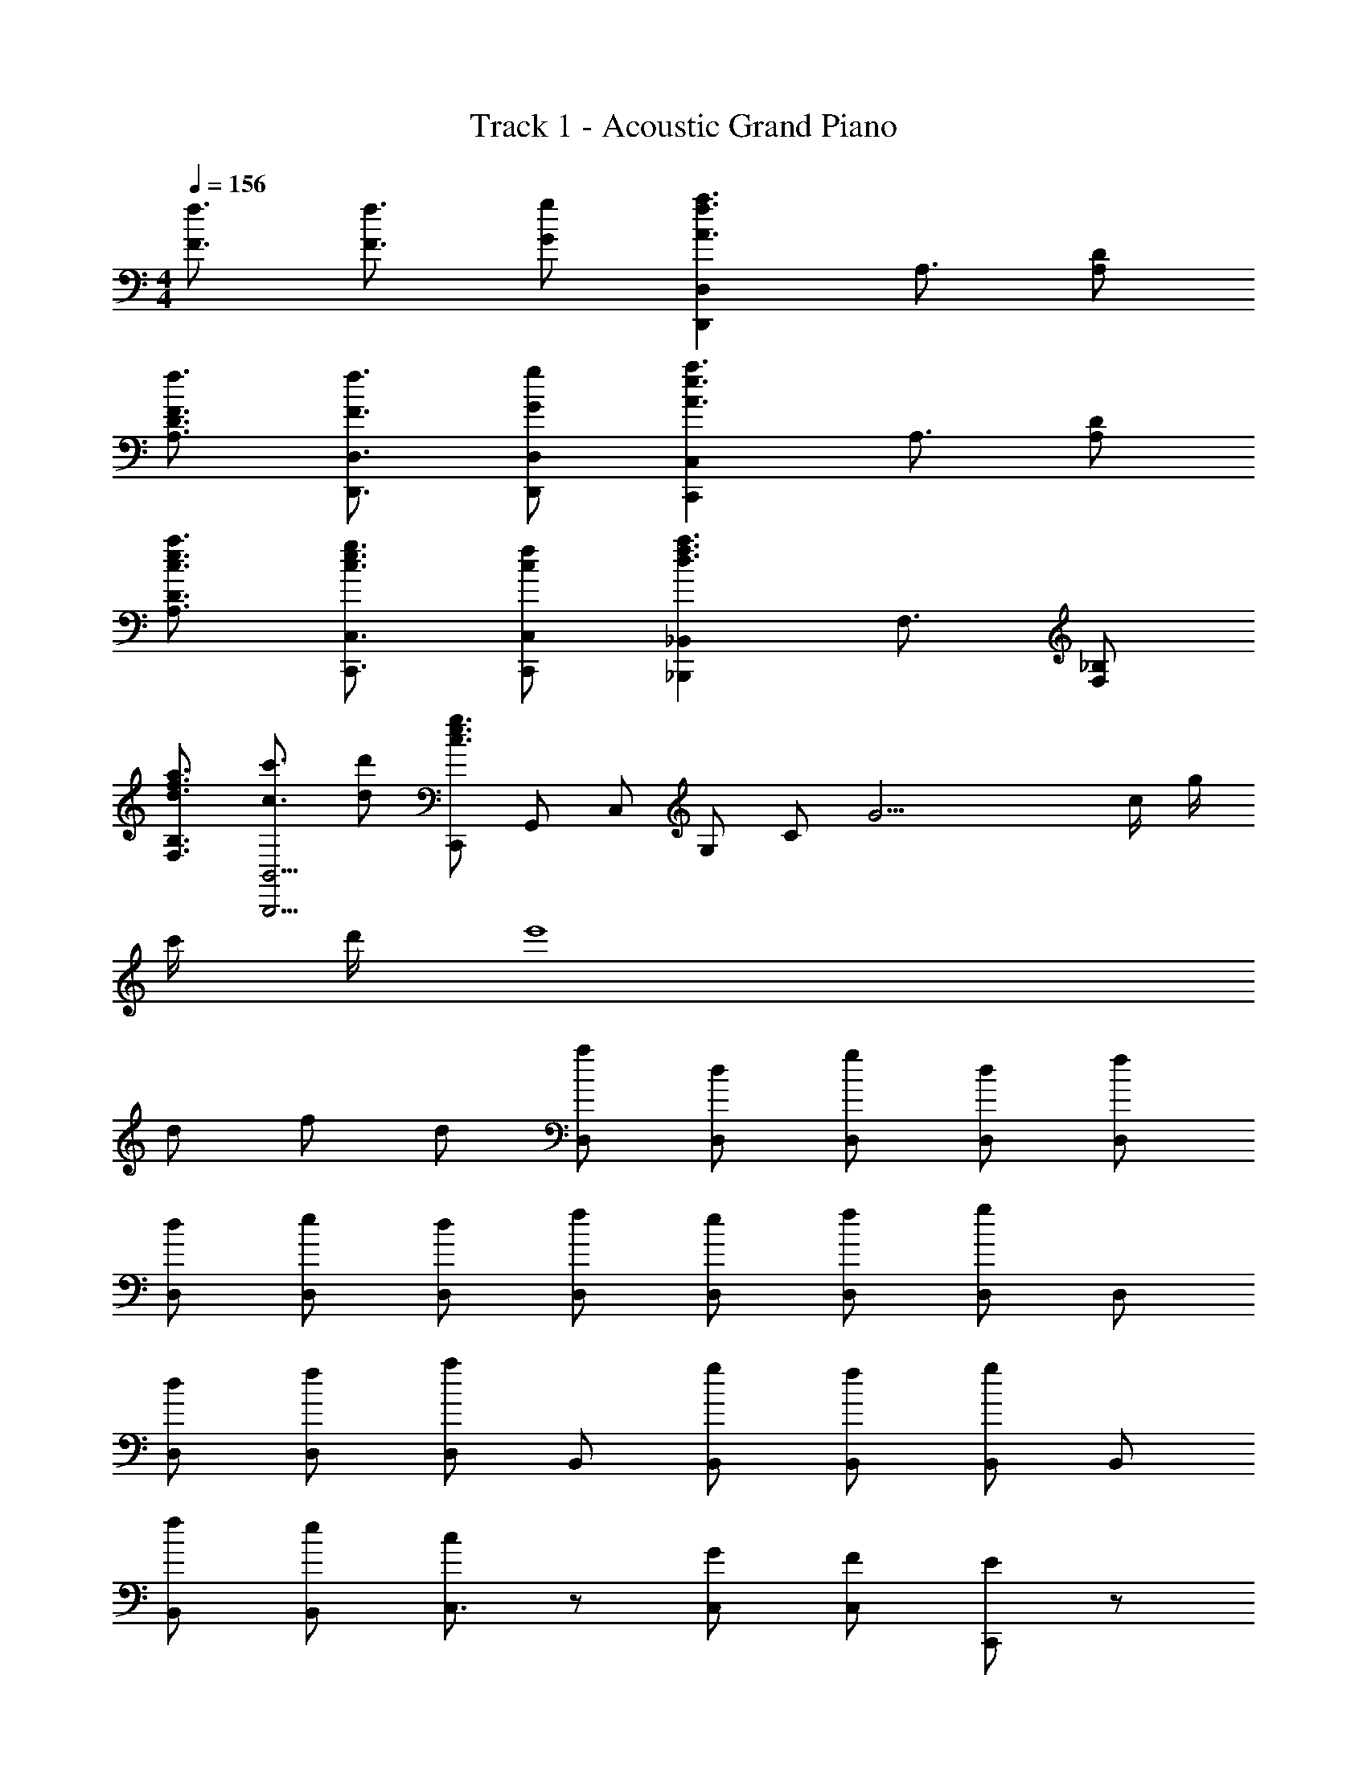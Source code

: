 X: 1
T: Track 1 - Acoustic Grand Piano
Z: ABC Generated by Starbound Composer
L: 1/8
M: 4/4
Q: 1/4=156
K: C
[f3/2F3/2] [f3/2F3/2] [gG] [D,2D,,2a3f3A3z3/2] A,3/2 [A,D] 
[f3/2F3/2D3/2A,3/2] [F3/2f3/2D,3/2D,,3/2] [gGD,D,,] [C,2C,,2e3a3A3z3/2] A,3/2 [A,D] 
[c3/2a3/2e3/2D3/2A,3/2] [c3/2e3/2g3/2C,3/2C,,3/2] [cfC,C,,] [_B,,,2_B,,2f3a3d3z3/2] F,3/2 [F,_B,] 
[a3/2d3/2f3/2B,3/2F,3/2] [c'3/2c3/2B,,5/2B,,,5/2] [dd'] [C,,c3g3e3z/2] [G,,z/2] [C,z/2] [G,z/2] [Cz/2] [G21/2z/2] c/2 g/2 
c'/2 d'/2 e'8 
d f d [aD,] [dD,] [gD,] [dD,] [fD,] 
[dD,] [eD,] [dD,] [fD,] [eD,] [fD,] [D,g2] D, 
[dD,] [fD,] [D,a2] B,, [gB,,] [fB,,] [B,,g2] B,, 
[fB,,] [eB,,] [cC,3/2] z [GC,] [FC,] [EC,,2] z 
[dC,,3/2] [fC,3/2] [dC,,3/2] [aD,3/2] [dD,,3/2] [gD,3/2] [dD,,3/2] [fD,3/2] 
[dD,,3/2] [eD,3/2] [dD,,3/2] [fD,3/2] [eD,,3/2] [fD,3/2] [D,,3/2g2z] [D,3/2z] 
[dD,,3/2] [fD,3/2] [D,,3/2a2z] [B,,3/2z] [gB,,,3/2] [fB,,3/2] [B,,,3/2c'2c2z] [B,,3/2z] 
[_b_BB,,,3/2] [AaB,,] [ff'C,,3/2C,3/2] z [e'eC,3/2C,,3/2] z [e'eC,,3/2C,3/2] z3 
C [A,2F2D,,7/2] [C2z] [A,,3/2z] [A,D,2] A,/2 [B,3/2z/2] [A,,2z] 
C [CB,,,3/2] [F,,3/2B,2z] [B,,3/2z] [B,D,2] [B,2z] [B,,3/2z] [F,,3/2z] 
[CB,,,3/2] [C,,3/2C2G2z] [G,,3/2z] [C,3/2E2z] [E,2z] C [C/2C,3/2] [E3/2z/2] [G,,3/2z] 
[GC,,3/2] [G3/2C3/2F,,3/2z] [C,3/2z/2] [G3/2C3/2z/2] [F,3/2z] [FA,2] [F2z] [F,3/2z] [C,3/2z] 
[EF,,3/2] [FD,,3/2] [F/2A,,3/2] [F3/2z/2] [D,3/2z] [EF,2] [F2z] [D,3/2z] [A,,3/2z] 
[FD,,3/2] [B,B,,,3/2] [B,/2F,,3/2] [B,3/2z/2] [B,,3/2z] [FD,2] [F2z] [B,,3/2z] [F,,3/2z] 
[B,,,3/2z] [C,,3/2E2G,2z] [G,,3/2z] [C,3/2D2z] [E,2z] [C3/2z] [C,3/2z/2] [B,3/2z/2] [G,,3/2z] 
[C,,3/2A,3F,3z] [A,,3/2A,,,3/2] [A,,,3/2A,,3/2] [A,,,A,,] [A,,,3/2A,,3/2] [A,,3/2A,,,3/2] 
[cA,,,A,,] [D,,3/2d2F2f2z] [D,3/2z] [D,,3/2c2z] [D,3/2z] [AFD,,3/2] [FAD,3/2] [BD,,3/2] 
[cD,3/2] [F3/2c3/2B,,,3/2z] [B,,3/2z/2] [B3/2z/2] [B,,,3/2z] [BB,,3/2] [B,,,3/2B2z] [B,,3/2z] [B,,,3/2z] 
[cB,,3/2] [C,,3/2g2G2z] [C,3/2z] [C,,3/2e2z] [C,3/2z] [cC,,3/2] [cC,3/2] [eC,,3/2] 
[fcC,3/2] [cegF,,3/2] [g/2c/2e/2C,3/2] [c3/2g3/2e3/2z/2] [F,3/2z] [aA,2] [a2z] [F,3/2z] [C,3/2z] 
[eF,,] [A2d2f2D,,3D,3] [A2z] [D,D,,] [C,C,,e2c2G2] [C,,C,] z 
[ecG] [dB,,,3B,,3] d/2 a3/2 [gB,,B,,,] [A,,,A,,a2] [A,,,3A,,3] 
[fG,,,3/2] [BD,,3/2] [BG,,2] f [C,,3/2g2c2z] [G,,3/2z] [fC,2] [c3f3z] 
[F,,2C,2F,2] [B,FF,] [F,,2A,3F3] F, [F,,A,2F2] F,, 
[B,,,3/2z] [B,,3/2z] [FdBfB,,,3/2] [dFfBB,,3/2] [B,,,3/2B3d3F3f3z] [B,,3/2z] [B,,,3/2z] [fFB,,3/2] 
[B,,,3/2g2G2z] [B,,3/2z] [FfB,,,3/2] [B,,3/2e3E3z] [B,,,3/2z] [B,,3/2z] [B,,,3/2z] [B,,3/2z] 
[A,,,3/2^c2A2g2z] [A,,3/2z] [A,,,3/2A2f2c2z] [A,,3/2z] [^C,,3/2c2A2e2z] [^C,3/2z] [C,,3/2A2z] [C,3/2z] 
[D,,3/2f4A4d4F4z] [A,,3/2z] [D,3/2z] F,2 [D,3/2z] [A,,3/2z] [d/2D,,3/2] e/2 
[fG,,,3/2] [eD,,3/2] [dG,,3/2] [=c2g2A,,,2] [fE,,3/2] [eA,,2] z 
[aAB,,,3/2] [gGF,,3/2] [fFB,,3/2] [c2c'2=B,,,2] [BbG,,3/2] [Aa=B,,3/2] [B,,,G4g4] 
[=C,,3/2z] [G,,3/2z] [=C,3/2z] E,2 [aAC,3/2] [bBG,,3/2] [^c3a3A3A,,,9A,,9] 
[a2A2c2] [A2c2a2] [gG] [c4A4a4] z 
[A3/2c3/2f3/2] [f3/2c3/2A3/2] g [D,,2D,2a3d3f3z3/2] A,3/2 [DA,] 
[f3/2d3/2A3/2D3/2A,3/2] [A3/2f3/2d3/2D,,3/2D,3/2] [gD,,D,] [C,2C,,2e3a3=c3z3/2] A,3/2 [A,D] 
[e3/2c3/2a3/2D3/2A,3/2] [e3/2c3/2g3/2C,3/2C,,3/2] [fcC,C,,] [_B,,2_B,,,2f3a3d3z3/2] F,3/2 [F,B,] 
[a3/2d3/2f3/2B,3/2F,3/2] [c'3/2c3/2B,,,5/2B,,5/2] [d'd] [A,,,3/2g4c4z] [E,,3/2z] [A,,3/2z] C,2 
[fA,,3/2] [eE,,3/2] [c/2A,,,3/2] [d9/2B9/2z/2] [G,,,3/2z] [D,,3/2z] [G,,3/2z] B,,2 
[dG,,3/2] [aD,,3/2] [G,,,3/2c5e5z] [A,,,3/2z] [E,,3/2z] [A,,3/2z] C,2 
[A,,3/2z] [E,,3/2z] [f/2A,,,3/2] g/2 [aAB,,,3/2] [GgF,,3/2] [FfB,,3/2] [c'2c2D,2] 
[B,,3/2B2b2z] [F,,3/2z] [A,,2A4^c4a4] [A,,A,,,] [A,,,2A,,2] [A3/2f3/2c3/2A,,3/2A,,,3/2] 
[c3/2f3/2A3/2A,,3/2A,,,3/2] [gA,,,A,,] [D,,3/2a3f3d3z] [A,,3/2z] [D,3/2z] [F,2z] [d3/2f3/2A3/2z] [D,3/2z/2] 
[d3/2A3/2f3/2z/2] [A,,3/2z] [gD,,3/2] [C,,3/2e3=c3a3z] [G,,3/2z] [C,3/2z] [E,2z] [a3/2e3/2c3/2z] [C,3/2z/2] 
[g3/2z/2] [G,,3/2z] [fC,,3/2] [B,,,3/2a3z] [F,,3/2z] [B,,3/2z] [D,2z] [a3/2z] [B,,3/2z/2] 
[c'3/2z/2] [F,,3/2z] [d'B,,,3/2] [A,,,3/2e4g4z] [E,,3/2z] [A,,3/2z] C,2 [fA,,3/2] 
[eE,,3/2] [cA,,,3/2] [BG,,,3/2] [cD,,3/2] [dG,,2] a/2 [e7/2g7/2z/2] [C,,3/2z] [G,,3/2z] 
[C,3/2z] [G,,3/2z] [cA,,,3/2] [dE,,3/2] [eA,,2] g/2 [d5/2f5/2A5/2z/2] [D,,3/2z] [A,,3/2z] 
[D,3/2z] [f/2A,,3/2] g/2 [adfG,,G,,,] [fdG,,3/2G,,,3/2] z [gceA,,,A,,] [ecA,,3/2A,,,3/2] z2 
[fFBB,,,B,,] [FdBB,,3/2B,,,3/2] z [ceC,C,,] [cC,3/2C,,3/2] z2 [dC,3/2C,,3/2] 
e [B,,,3/2F4f4d4B4z] [B,,3/2z] [B,,,3/2z] [B,,3/2z] [e3/2C,,3/2z] [C,3/2z/2] [d3/2z/2] [C,,3/2z] 
[eC,3/2] [A14d14D14D,14D,,14] 
